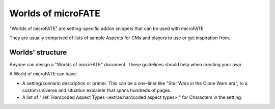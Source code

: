 Worlds of microFATE
===================

"Worlds of microFATE" are setting-specific addon snippets that can be used with microFATE. 

They are usually comprised of lists of sample Aspects for GMs and players to use or get inspiration from.

Worlds' structure
-----------------

Anyone can design a "Worlds of microFATE" document. These guidelines should help when creating your own.

A World of microFATE can have:

* A setting/scenario description or primer. This can be a one-liner like "Star Wars in the Clone Wars era", to a custom universe and situation explainer that spans hundreds of pages.

* A list of ":ref:`Hardcoded Aspect Types <extras:hardcoded aspect types>`" for Characters in the setting.